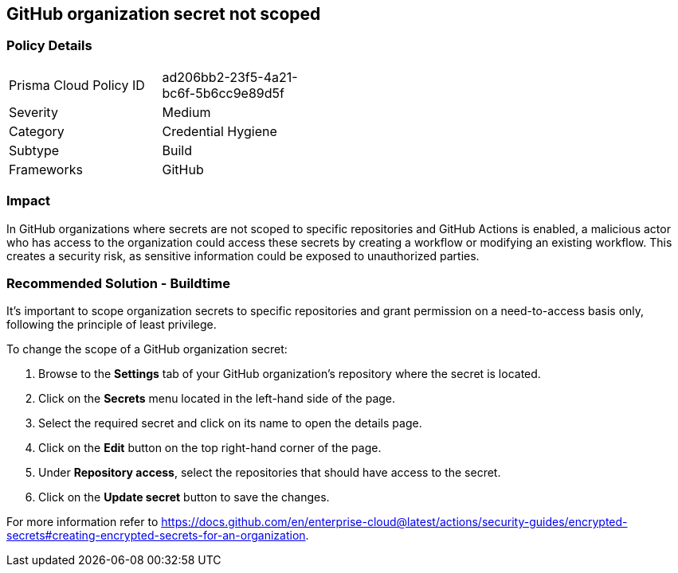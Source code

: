 == GitHub organization secret not scoped  

=== Policy Details 

[width=45%]
[cols="1,1"]
|=== 

|Prisma Cloud Policy ID 
|ad206bb2-23f5-4a21-bc6f-5b6cc9e89d5f 

|Severity
|Medium
// add severity level

|Category
|Credential Hygiene 
// add category+link

|Subtype
|Build
// add subtype-build/runtime

|Frameworks
|GitHub

|=== 


=== Impact
In GitHub organizations where secrets are not scoped to specific repositories and GitHub Actions is enabled, a malicious actor who has access to the organization could access these secrets by creating a workflow or modifying an existing workflow.
This creates a security risk, as sensitive information could be exposed to unauthorized parties.

=== Recommended Solution - Buildtime

It's important to scope organization secrets to specific repositories and grant permission on a need-to-access basis only, following the principle of least privilege.

To change the scope of a GitHub organization secret:

. Browse to the *Settings* tab of your GitHub organization's repository where the secret is located.
. Click on the *Secrets* menu located in the left-hand side of the page.
. Select the required secret and click on its name to open the details page.
. Click on the *Edit* button on the top right-hand corner of the page.
. Under *Repository access*, select the repositories that should have access to the secret.
. Click on the *Update secret* button to save the changes.

For more information refer to https://docs.github.com/en/enterprise-cloud@latest/actions/security-guides/encrypted-secrets#creating-encrypted-secrets-for-an-organization.


